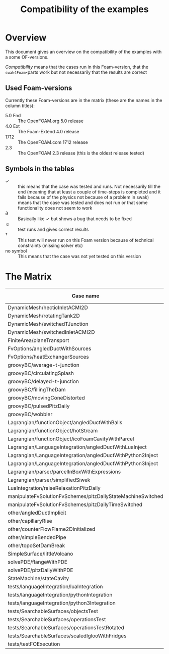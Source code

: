 #+TITLE: Compatibility of the examples
#+OPTIONS: H:4 toc:nil
* Overview
  This document gives an overview on the compatibility of the examples
  with a some OF-versions.

  /Compatibility/ means that the cases run in this Foam-version, that
  the =swak4Foam=-parts work but not necessarily that the results are
  correct
** Used Foam-versions
   Currently these Foam-versions are in the matrix (these are the
   names in the column titles):
   - 5.0 Fnd :: The OpenFOAM.org 5.0 release
   - 4.0 Ext :: The Foam-Extend 4.0 release
   - 1712 :: The OpenFOAM.com 1712 release
   - 2.3 :: The OpenFOAM 2.3 release (this is the oldest release
        tested)
** Symbols in the tables
   - \checkmark :: this means that the case was tested and runs. Not
                   necessarily till the end (meaning that at least a
                   couple of time-steps is completed and it fails
                   because of the physics not because of a problem in
                   swak)
   - \sad :: means that the case was tested and does not run or that
        some functionality does not seem to work
   - \partial :: Basically like \checkmark but shows a bug that needs
                 to be fixed
   - \smiley :: test runs and gives correct results
   - \dagger :: This test will never run on this Foam version because
        of technical constraints (missing solver etc)
   - no symbol :: This means that the case was not yet tested on this version
* The Matrix
  | Case name                                                   | 5.0 Fnd    | 4.0 Ext    | 1712       | 2.3        |
  |-------------------------------------------------------------+------------+------------+------------+------------|
  | DynamicMesh/hecticInletACMI2D                               | \checkmark | \dagger    | \checkmark | \sad       |
  | DynamicMesh/rotatingTank2D                                  | \checkmark | \checkmark | \checkmark | \checkmark |
  | DynamicMesh/switchedTJunction                               | \sad       | \dagger    | \sad       | \sad       |
  | DynamicMesh/switchedInletACMI2D                             | \checkmark | \dagger    | \checkmark | \sad       |
  | FiniteArea/planeTransport                                   | \dagger    | \checkmark | \checkmark | \dagger    |
  | FvOptions/angledDuctWithSources                             | \checkmark | \dagger    | \checkmark | \checkmark |
  | FvOptions/heatExchangerSources                              | \checkmark | \dagger    | \checkmark | \sad       |
  | groovyBC/average-t-junction                                 | \checkmark | \checkmark | \checkmark | \checkmark |
  | groovyBC/circulatingSplash                                  | \sad       | \checkmark | \partial   | \checkmark |
  | groovyBC/delayed-t-junction                                 | \checkmark | \checkmark | \checkmark | \checkmark |
  | groovyBC/fillingTheDam                                      | \checkmark | \sad       | \checkmark | \checkmark |
  | groovyBC/movingConeDistorted                                | \checkmark | \sad       | \checkmark | \checkmark |
  | groovyBC/pulsedPitzDaily                                    | \checkmark | \checkmark | \checkmark | \checkmark |
  | groovyBC/wobbler                                            | \checkmark | \checkmark | \checkmark | \checkmark |
  | Lagrangian/functionObject/angledDuctWithBalls               | \checkmark | \checkmark | \checkmark | \checkmark |
  | Lagrangian/functionObject/hotStream                         | \sad       | \checkmark | \sad       | \sad       |
  | Lagrangian/functionObject/icoFoamCavityWithParcel           | \checkmark | \checkmark | \checkmark | \checkmark |
  | Lagrangian/LanguageIntegration/angledDuctWithLuaInject      |            | \checkmark |            | \checkmark |
  | Lagrangian/LanguageIntegration/angledDuctWithPython2Inject  |            | \checkmark |            |            |
  | Lagrangian/LanguageIntegration/angledDuctWithPython3Inject  |            | \checkmark |            |            |
  | Lagrangian/parser/parcelInBoxWithExpressions                | \checkmark | \checkmark | \checkmark | \checkmark |
  | Lagrangian/parser/simplifiedSiwek                           | \sad       | \sad       |            | \checkmark |
  | LuaIntegration/raiseRelaxationPitzDaily                     | \checkmark | \dagger    |            |            |
  | manipulateFvSolutionFvSchemes/pitzDailyStateMachineSwitched | \checkmark | \dagger    | \checkmark | \checkmark |
  | manipulateFvSolutionFvSchemes/pitzDailyTimeSwitched         | \checkmark | \dagger    | \checkmark | \checkmark |
  | other/angledDuctImplicit                                    |            |            | \checkmark |            |
  | other/capillaryRise                                         | \checkmark | \sad       | \checkmark | \checkmark |
  | other/counterFlowFlame2DInitialized                         | \checkmark | \sad       | \partial   | \checkmark |
  | other/simpleBendedPipe                                      | \checkmark | \checkmark | \checkmark | \checkmark |
  | other/topoSetDamBreak                                       | \checkmark | \checkmark | \checkmark | \checkmark |
  | SimpleSurface/littleVolcano                                 | \checkmark |            | \checkmark |            |
  | solvePDE/flangeWithPDE                                      | \checkmark | \checkmark | \checkmark | \checkmark |
  | solvePDE/pitzDailyWithPDE                                   | \checkmark | \checkmark | \checkmark | \checkmark |
  | StateMachine/stateCavity                                    | \checkmark | \checkmark | \checkmark | \checkmark |
  | tests/languageIntegration/luaIntegration                    | \checkmark | \checkmark | \checkmark | \checkmark |
  | tests/languageIntegration/pythonIntegration                 | \checkmark | \checkmark | \checkmark | \checkmark |
  | tests/languageIntegration/python3Integration                | \checkmark | \checkmark | \checkmark | \checkmark |
  | tests/SearchableSurfaces/objectsTest                        | \checkmark |            | \checkmark |            |
  | tests/SearchableSurfaces/operationsTest                     | \checkmark |            | \checkmark |            |
  | tests/SearchableSurfaces/operationsTestRotated              | \partial   |            | \partial   |            |
  | tests/SearchableSurfaces/scaledIglooWithFridges             | \checkmark |            | \checkmark |            |
  | tests/testFOExecution                                       | \checkmark | \checkmark | \checkmark |            |

# Local Variables:
# eval: (add-hook 'after-save-hook 'org-md-export-to-markdown t t)
# End:
